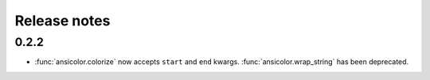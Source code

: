 Release notes
=============


0.2.2
-----

- :func:`ansicolor.colorize` now accepts ``start`` and ``end`` kwargs.
  :func:`ansicolor.wrap_string` has been deprecated.
